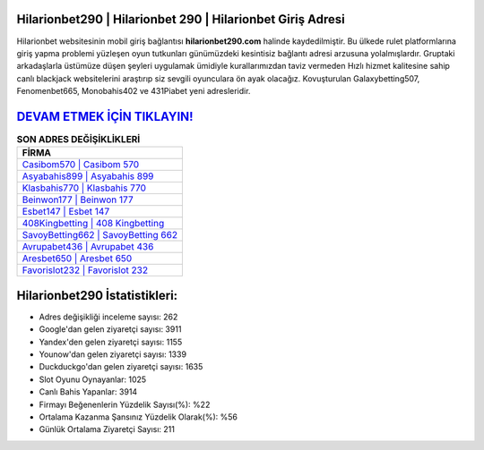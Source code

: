 ﻿Hilarionbet290 | Hilarionbet 290 | Hilarionbet Giriş Adresi
===================================

.. image:: images/hilarionbet-giris.jpg
   :width: 600
   
Hilarionbet websitesinin mobil giriş bağlantısı **hilarionbet290.com** halinde kaydedilmiştir. Bu ülkede rulet platformlarına giriş yapma problemi yüzleşen oyun tutkunları günümüzdeki kesintisiz bağlantı adresi arzusuna yolalmışlardır. Gruptaki arkadaşlarla üstümüze düşen şeyleri uygulamak ümidiyle kurallarımızdan taviz vermeden Hızlı hizmet kalitesine sahip canlı blackjack websitelerini araştırıp siz sevgili oyunculara ön ayak olacağız. Kovuşturulan Galaxybetting507, Fenomenbet665, Monobahis402 ve 431Piabet yeni adresleridir.

`DEVAM ETMEK İÇİN TIKLAYIN! <https://uclck.me/gonow>`_
==============

.. list-table:: **SON ADRES DEĞİŞİKLİKLERİ**
   :widths: 100
   :header-rows: 1

   * - FİRMA
   * - `Casibom570 | Casibom 570 <casibom570-casibom-570-casibom-giris-adresi.html>`_
   * - `Asyabahis899 | Asyabahis 899 <asyabahis899-asyabahis-899-asyabahis-giris-adresi.html>`_
   * - `Klasbahis770 | Klasbahis 770 <klasbahis770-klasbahis-770-klasbahis-giris-adresi.html>`_	 
   * - `Beinwon177 | Beinwon 177 <beinwon177-beinwon-177-beinwon-giris-adresi.html>`_	 
   * - `Esbet147 | Esbet 147 <esbet147-esbet-147-esbet-giris-adresi.html>`_ 
   * - `408Kingbetting | 408 Kingbetting <408kingbetting-408-kingbetting-kingbetting-giris-adresi.html>`_
   * - `SavoyBetting662 | SavoyBetting 662 <savoybetting662-savoybetting-662-savoybetting-giris-adresi.html>`_	 
   * - `Avrupabet436 | Avrupabet 436 <avrupabet436-avrupabet-436-avrupabet-giris-adresi.html>`_
   * - `Aresbet650 | Aresbet 650 <aresbet650-aresbet-650-aresbet-giris-adresi.html>`_
   * - `Favorislot232 | Favorislot 232 <favorislot232-favorislot-232-favorislot-giris-adresi.html>`_
	 
Hilarionbet290 İstatistikleri:
===================================	 
* Adres değişikliği inceleme sayısı: 262
* Google'dan gelen ziyaretçi sayısı: 3911
* Yandex'den gelen ziyaretçi sayısı: 1155
* Younow'dan gelen ziyaretçi sayısı: 1339
* Duckduckgo'dan gelen ziyaretçi sayısı: 1635
* Slot Oyunu Oynayanlar: 1025
* Canlı Bahis Yapanlar: 3914
* Firmayı Beğenenlerin Yüzdelik Sayısı(%): %22
* Ortalama Kazanma Şansınız Yüzdelik Olarak(%): %56
* Günlük Ortalama Ziyaretçi Sayısı: 211
